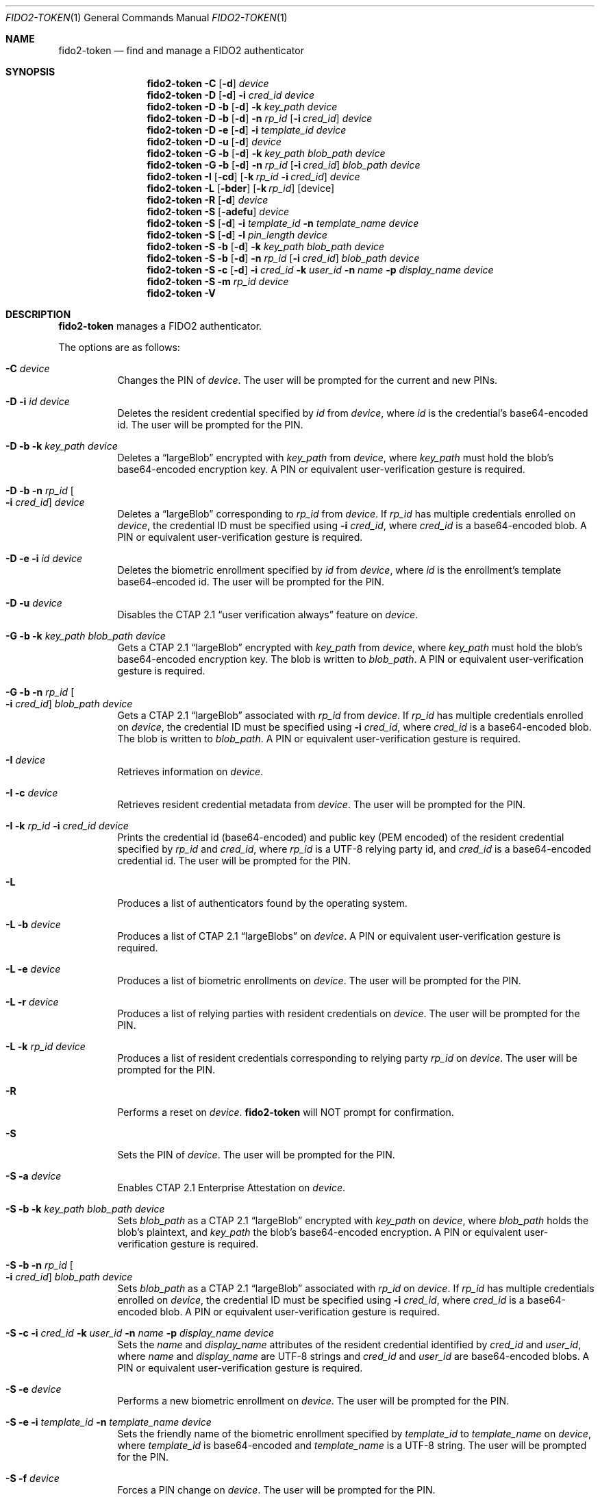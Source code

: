 .\" Copyright (c) 2018-2021 Yubico AB. All rights reserved.
.\" Use of this source code is governed by a BSD-style
.\" license that can be found in the LICENSE file.
.\"
.Dd $Mdocdate: September 13 2019 $
.Dt FIDO2-TOKEN 1
.Os
.Sh NAME
.Nm fido2-token
.Nd find and manage a FIDO2 authenticator
.Sh SYNOPSIS
.Nm
.Fl C
.Op Fl d
.Ar device
.Nm
.Fl D
.Op Fl d
.Fl i
.Ar cred_id
.Ar device
.Nm
.Fl D
.Fl b
.Op Fl d
.Fl k Ar key_path
.Ar device
.Nm
.Fl D
.Fl b
.Op Fl d
.Fl n Ar rp_id
.Op Fl i Ar cred_id
.Ar device
.Nm
.Fl D
.Fl e
.Op Fl d
.Fl i
.Ar template_id
.Ar device
.Nm
.Fl D
.Fl u
.Op Fl d
.Ar device
.Nm
.Fl G
.Fl b
.Op Fl d
.Fl k Ar key_path
.Ar blob_path
.Ar device
.Nm
.Fl G
.Fl b
.Op Fl d
.Fl n Ar rp_id
.Op Fl i Ar cred_id
.Ar blob_path
.Ar device
.Nm
.Fl I
.Op Fl cd
.Op Fl k Ar rp_id Fl i Ar cred_id
.Ar device
.Nm
.Fl L
.Op Fl bder
.Op Fl k Ar rp_id
.Op device
.Nm
.Fl R
.Op Fl d
.Ar device
.Nm
.Fl S
.Op Fl adefu
.Ar device
.Nm
.Fl S
.Op Fl d
.Fl i Ar template_id
.Fl n Ar template_name
.Ar device
.Nm
.Fl S
.Op Fl d
.Fl l Ar pin_length
.Ar device
.Nm
.Fl S
.Fl b
.Op Fl d
.Fl k Ar key_path
.Ar blob_path
.Ar device
.Nm
.Fl S
.Fl b
.Op Fl d
.Fl n Ar rp_id
.Op Fl i Ar cred_id
.Ar blob_path
.Ar device
.Nm
.Fl S
.Fl c
.Op Fl d
.Fl i Ar cred_id
.Fl k Ar user_id
.Fl n Ar name
.Fl p Ar display_name
.Ar device
.Nm
.Fl S
.Fl m
.Ar rp_id
.Ar device
.Nm
.Fl V
.Sh DESCRIPTION
.Nm
manages a FIDO2 authenticator.
.Pp
The options are as follows:
.Bl -tag -width Ds
.It Fl C Ar device
Changes the PIN of
.Ar device .
The user will be prompted for the current and new PINs.
.It Fl D Fl i Ar id Ar device
Deletes the resident credential specified by
.Ar id
from
.Ar device ,
where
.Ar id
is the credential's base64-encoded id.
The user will be prompted for the PIN.
.It Fl D Fl b Fl k Ar key_path Ar device
Deletes a
.Dq largeBlob
encrypted with
.Ar key_path
from
.Ar device ,
where
.Ar key_path
must hold the blob's base64-encoded encryption key.
A PIN or equivalent user-verification gesture is required.
.It Fl D Fl b Fl n Ar rp_id Oo Fl i Ar cred_id Oc Ar device
Deletes a
.Dq largeBlob
corresponding to
.Ar rp_id
from
.Ar device .
If
.Ar rp_id
has multiple credentials enrolled on
.Ar device ,
the credential ID must be specified using
.Fl i Ar cred_id ,
where
.Ar cred_id
is a base64-encoded blob.
A PIN or equivalent user-verification gesture is required.
.It Fl D Fl e Fl i Ar id Ar device
Deletes the biometric enrollment specified by
.Ar id
from
.Ar device ,
where
.Ar id
is the enrollment's template base64-encoded id.
The user will be prompted for the PIN.
.It Fl D Fl u Ar device
Disables the CTAP 2.1
.Dq user verification always
feature on
.Ar device .
.It Fl G Fl b Fl k Ar key_path Ar blob_path Ar device
Gets a CTAP 2.1
.Dq largeBlob
encrypted with
.Ar key_path
from
.Ar device ,
where
.Ar key_path
must hold the blob's base64-encoded encryption key.
The blob is written to
.Ar blob_path .
A PIN or equivalent user-verification gesture is required.
.It Fl G Fl b Fl n Ar rp_id Oo Fl i Ar cred_id Oc Ar blob_path Ar device
Gets a CTAP 2.1
.Dq largeBlob
associated with
.Ar rp_id
from
.Ar device .
If
.Ar rp_id
has multiple credentials enrolled on
.Ar device ,
the credential ID must be specified using
.Fl i Ar cred_id ,
where
.Ar cred_id
is a base64-encoded blob.
The blob is written to
.Ar blob_path .
A PIN or equivalent user-verification gesture is required.
.It Fl I Ar device
Retrieves information on
.Ar device .
.It Fl I Fl c Ar device
Retrieves resident credential metadata from
.Ar device .
The user will be prompted for the PIN.
.It Fl I Fl k Ar rp_id Fl i Ar cred_id Ar device
Prints the credential id (base64-encoded) and public key
(PEM encoded) of the resident credential specified by
.Ar rp_id
and
.Ar cred_id ,
where
.Ar rp_id
is a UTF-8 relying party id, and
.Ar cred_id
is a base64-encoded credential id.
The user will be prompted for the PIN.
.It Fl L
Produces a list of authenticators found by the operating system.
.It Fl L Fl b Ar device
Produces a list of CTAP 2.1
.Dq largeBlobs
on
.Ar device .
A PIN or equivalent user-verification gesture is required.
.It Fl L Fl e Ar device
Produces a list of biometric enrollments on
.Ar device .
The user will be prompted for the PIN.
.It Fl L Fl r Ar device
Produces a list of relying parties with resident credentials on
.Ar device .
The user will be prompted for the PIN.
.It Fl L Fl k Ar rp_id Ar device
Produces a list of resident credentials corresponding to
relying party
.Ar rp_id
on
.Ar device .
The user will be prompted for the PIN.
.It Fl R
Performs a reset on
.Ar device .
.Nm
will NOT prompt for confirmation.
.It Fl S
Sets the PIN of
.Ar device .
The user will be prompted for the PIN.
.It Fl S Fl a Ar device
Enables CTAP 2.1 Enterprise Attestation on
.Ar device .
.It Fl S Fl b Fl k Ar key_path Ar blob_path Ar device
Sets
.Ar blob_path
as a CTAP 2.1
.Dq largeBlob
encrypted with
.Ar key_path
on
.Ar device ,
where
.Ar blob_path
holds the blob's plaintext, and
.Ar key_path
the blob's base64-encoded encryption.
A PIN or equivalent user-verification gesture is required.
.It Fl S Fl b Fl n Ar rp_id Oo Fl i Ar cred_id Oc Ar blob_path Ar device
Sets
.Ar blob_path
as a CTAP 2.1
.Dq largeBlob
associated with
.Ar rp_id
on
.Ar device .
If
.Ar rp_id
has multiple credentials enrolled on
.Ar device ,
the credential ID must be specified using
.Fl i Ar cred_id ,
where
.Ar cred_id
is a base64-encoded blob.
A PIN or equivalent user-verification gesture is required.
.It Fl S Fl c Fl i Ar cred_id Fl k Ar user_id Fl n Ar name Fl p Ar display_name Ar device
Sets the
.Ar name
and
.Ar display_name
attributes of the resident credential identified by
.Ar cred_id
and
.Ar user_id ,
where
.Ar name
and
.Ar display_name
are UTF-8 strings and
.Ar cred_id
and
.Ar user_id
are base64-encoded blobs.
A PIN or equivalent user-verification gesture is required.
.It Fl S Fl e Ar device
Performs a new biometric enrollment on
.Ar device .
The user will be prompted for the PIN.
.It Fl S Fl e Fl i Ar template_id Fl n Ar template_name Ar device
Sets the friendly name of the biometric enrollment specified by
.Ar template_id
to
.Ar template_name
on
.Ar device ,
where
.Ar template_id
is base64-encoded and
.Ar template_name
is a UTF-8 string.
The user will be prompted for the PIN.
.It Fl S Fl f Ar device
Forces a PIN change on
.Ar device .
The user will be prompted for the PIN.
.It Fl S Fl l Ar pin_length Ar device
Sets the minimum PIN length of
.Ar device
to
.Ar pin_length .
The user will be prompted for the PIN.
.It Fl S Fl m Ar rp_id Ar device
Sets the list of relying party IDs that are allowed to retrieve
the minimum PIN length of
.Ar device .
Multiple IDs may be specified, separated by commas.
The user will be prompted for the PIN.
.It Fl S Fl u Ar device
Enables the CTAP 2.1
.Dq user verification always
feature on
.Ar device .
.It Fl V
Prints version information.
.It Fl d
Causes
.Nm
to emit debugging output on
.Em stderr .
.El
.Pp
If a
.Em tty
is available,
.Nm
will use it to prompt for PINs.
Otherwise,
.Em stdin
is used.
.Pp
.Nm
exits 0 on success and 1 on error.
.Sh SEE ALSO
.Xr fido2-assert 1 ,
.Xr fido2-cred 1
.Sh CAVEATS
The actual user-flow to perform a reset is outside the scope of the
FIDO2 specification, and may therefore vary depending on the
authenticator.
Yubico authenticators do not allow resets after 5 seconds from
power-up, and expect a reset to be confirmed by the user through
touch within 30 seconds.
.Pp
An authenticator's path may contain spaces.
.Pp
Resident credentials are called
.Dq discoverable credentials
in CTAP 2.1.
.Pp
Whether the CTAP 2.1
.Dq user verification always
feature is activated or deactivated after an authenticator reset
is vendor-specific.
